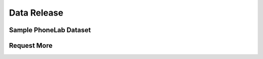 Data Release
============

Sample PhoneLab Dataset
-----------------------


Request More
------------
